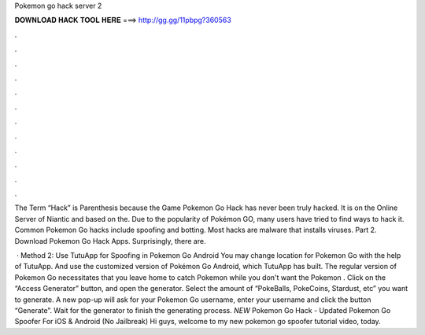 Pokemon go hack server 2



𝐃𝐎𝐖𝐍𝐋𝐎𝐀𝐃 𝐇𝐀𝐂𝐊 𝐓𝐎𝐎𝐋 𝐇𝐄𝐑𝐄 ===> http://gg.gg/11pbpg?360563



.



.



.



.



.



.



.



.



.



.



.



.

The Term “Hack” is Parenthesis because the Game Pokemon Go Hack has never been truly hacked. It is on the Online Server of Niantic and based on the. Due to the popularity of Pokémon GO, many users have tried to find ways to hack it. Common Pokemon Go hacks include spoofing and botting. Most hacks are malware that installs viruses. Part 2. Download Pokemon Go Hack Apps. Surprisingly, there are.

 · Method 2: Use TutuApp for Spoofing in Pokemon Go Android You may change location for Pokemon Go with the help of TutuApp. And use the customized version of Pokémon Go Android, which TutuApp has built. The regular version of Pokemon Go necessitates that you leave home to catch Pokemon while you don't want the Pokemon . Click on the “Access Generator” button, and open the generator. Select the amount of “PokeBalls, PokeCoins, Stardust, etc” you want to generate. A new pop-up will ask for your Pokemon Go username, enter your username and click the button “Generate”. Wait for the generator to finish the generating process. *NEW* Pokemon Go Hack - Updated Pokemon Go Spoofer For iOS & Android (No Jailbreak) Hi guys, welcome to my new pokemon go spoofer tutorial video, today.
